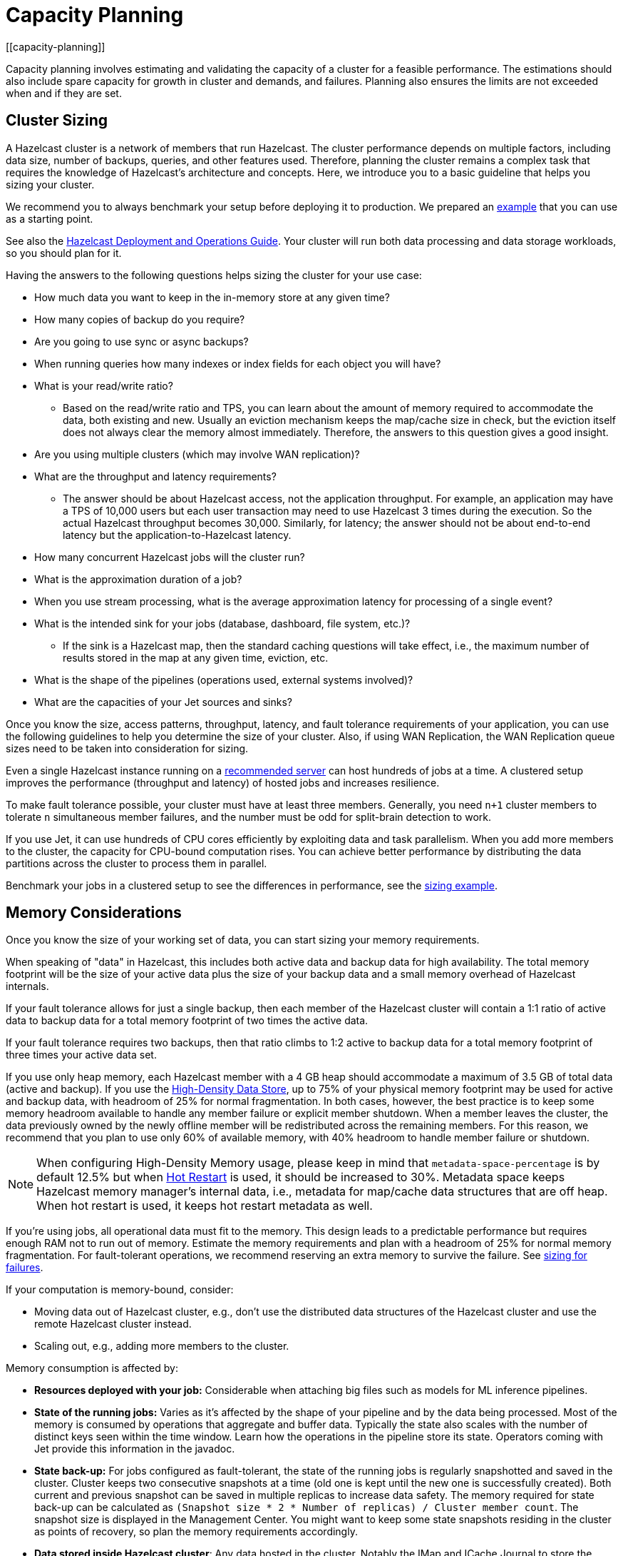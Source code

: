 = Capacity Planning
:description: Capacity planning involves estimating and validating the capacity of a cluster for a feasible performance.
[[capacity-planning]]

{description} The estimations should also include spare capacity for
growth in cluster and demands, and failures. Planning also ensures the limits
are not exceeded when and if they are set.

== Cluster Sizing

A Hazelcast cluster is a network of members that run Hazelcast.
The cluster performance depends on multiple factors, including data size,
number of backups, queries, and other features used. Therefore,
planning the cluster remains a complex task that requires the knowledge of
Hazelcast's architecture and concepts. Here, we introduce you to a basic guideline
that helps you sizing your cluster.

We recommend you to always benchmark your setup before deploying it to
production. We prepared an <<benchmarking-and-sizing-example, example>>
that you can use as a starting point.

See also the https://hazelcast.com/resources/hazelcast-deployment-operations-guide/[Hazelcast Deployment and Operations Guide].
Your cluster will run both data processing and data storage
workloads, so you should plan for it.

Having the answers to the following questions helps sizing the cluster for your use case:

* How much data you want to keep in the in-memory store at any given time?
* How many copies of backup do you require?
* Are you going to use sync or async backups?
* When running queries how many indexes or index fields for each object you will have?
* What is your read/write ratio?
** Based on the read/write ratio and TPS, you can learn about the amount of memory
required to accommodate the data, both existing and new. Usually an eviction mechanism keeps
the map/cache size in check, but the eviction itself does not always clear the memory almost
immediately. Therefore, the answers to this question gives a good insight.
* Are you using multiple clusters (which may involve WAN replication)?
* What are the throughput and latency requirements?
** The answer should be about Hazelcast access, not the application throughput.
For example, an application may have a TPS of 10,000 users but each user
transaction may need to use Hazelcast 3 times during the execution. So the
actual Hazelcast throughput becomes 30,000. Similarly, for latency; the answer
should not be about end-to-end latency but the application-to-Hazelcast latency.
* How many concurrent Hazelcast jobs will the cluster run?
* What is the approximation duration of a job?
* When you use stream processing, what is the average approximation latency for processing of a single event?
* What is the intended sink for your jobs (database, dashboard, file system, etc.)?
** If the sink is a Hazelcast map, then the standard caching questions will take effect, i.e.,
the maximum number of results stored in the map at any given time, eviction, etc.
* What is the shape of the pipelines (operations used, external systems involved)?
* What are the capacities of your Jet sources and sinks?

Once you know the size, access patterns, throughput, latency,
and fault tolerance requirements of your application, you can use
the following guidelines to help you determine the size of your cluster.
Also, if using WAN Replication, the WAN Replication queue sizes need to
be taken into consideration for sizing.

Even a single Hazelcast instance running on a <<recommended-configuration, recommended server>>
can host hundreds of jobs at a time. A clustered setup improves the
performance (throughput and latency) of
hosted jobs and increases resilience.

To make fault tolerance possible, your cluster must have at least three
members. Generally, you need `n+1` cluster members to tolerate `n`
simultaneous member failures, and the number must be odd for split-brain
detection to work.

If you use Jet, it can use hundreds of CPU cores efficiently by exploiting data and
task parallelism. When you add more members to the cluster, the capacity
for CPU-bound computation rises. You can achieve better performance by
distributing the data partitions across the cluster to process them in
parallel.

Benchmark your jobs in a clustered setup to see the differences in
performance, see the <<benchmarking-and-sizing-example, sizing example>>.

== Memory Considerations

Once you know the size of your working set of data, you can start sizing
your memory requirements.

When speaking of "data" in Hazelcast, this
includes both active data and backup data for high availability. The total
memory footprint will be the size of your active data plus the size of your
backup data and a small memory overhead of Hazelcast internals.

If your fault tolerance allows for just a single backup, then
each member of the Hazelcast cluster will contain a 1:1 ratio of active
data to backup data for a total memory footprint of two times the active data.

If your fault tolerance requires two backups, then that ratio climbs to 1:2 active
to backup data for a total memory footprint of three times your active data set.

If you use only heap memory, each Hazelcast member with a 4 GB heap should
accommodate a maximum of 3.5 GB of total data (active and backup).
If you use the xref:storage:high-density-memory.adoc[High-Density Data Store],
up to 75% of your physical memory footprint may be
used for active and backup data, with headroom of 25% for normal fragmentation.
In both cases, however, the best practice is to keep some memory headroom available
to handle any member failure or explicit member shutdown. When a member leaves the cluster,
the data previously owned by the newly offline member will be redistributed across
the remaining members. For this reason, we recommend that you plan to use only
60% of available memory, with 40% headroom to handle member failure or shutdown.

NOTE: When configuring High-Density Memory usage, please keep in mind that
`metadata-space-percentage` is by default 12.5% but when xref:storage:hot-restart-persistence.adoc[Hot Restart]
is used, it should be increased to 30%. Metadata space keeps Hazelcast memory manager's
internal data, i.e., metadata for map/cache data structures that are off heap.
When hot restart is used, it keeps hot restart metadata as well.

If you're using jobs, all operational data must fit to
the memory. This design leads to a predictable performance but requires
enough RAM not to run out of memory. Estimate the memory requirements
and plan with a headroom of 25% for normal memory fragmentation. For
fault-tolerant operations, we recommend reserving an extra memory to
survive the failure. See <<sizing-for-failures, sizing for failures>>.

If your computation is memory-bound, consider:

* Moving data out of Hazelcast cluster, e.g., don't use the distributed data
structures of the Hazelcast cluster and use the remote Hazelcast cluster
instead.
* Scaling out, e.g., adding more members to the cluster.

Memory consumption is affected by:

* **Resources deployed with your job:** Considerable when attaching big
files such as models for ML inference pipelines.
* **State of the running jobs:** Varies as it's affected by the shape of
your pipeline and by the data being processed. Most of the memory is
consumed by operations that aggregate and buffer data. Typically the
state also scales with the number of distinct keys seen within the
time window. Learn how the operations in the pipeline store its state.
Operators coming with Jet provide this information in the javadoc.
* **State back-up:** For jobs configured as fault-tolerant, the state of
the running jobs is regularly snapshotted and saved in the cluster.
Cluster keeps two consecutive snapshots at a time (old one is kept
until the new one is successfully created). Both current and previous
snapshot can be saved in multiple replicas to increase data safety.
The memory required for state back-up can be calculated as
`(Snapshot size * 2 * Number of replicas) / Cluster member count`.
The snapshot size is displayed in the Management Center. You might
want to keep some state snapshots residing in the cluster as points of
recovery, so plan the memory requirements accordingly.
* **Data stored inside Hazelcast cluster**: Any data hosted in the
cluster. Notably the IMap and ICache Journal to store the streaming
data. See the https://hazelcast.com/resources/hazelcast-deployment-operations-guide/[Hazelcast Deployment and Operations Guide].

Hazelcast offers lite members to prevent the memory usage on 
these members. Lite members do not own any partitions, but they can
access partitions that are owned by other members in the cluster. If
there is no specific advantage of using non-homogeneous cluster
members, we do not recommend using lite members as they increase
network calls and thus increase the latency. See the xref:management:cluster-utilities.adoc#enabling-lite-members[Cluster Utilities]
for information on lite members. 

== Scaling Maximums

Hazelcast performs scaling tests for each version of the software.
Based on this testing we specify some scaling maximums. These are
defined for each version of the software. We recommend
staying below these numbers. Please contact Hazelcast if you plan to
use higher limits.

* Maximum 100 multi-socket clients per member
* Maximum 1,000 unisocket clients per member
* Maximum of 100GB HD Memory per member

Multi-socket clients are the smart clients which maintain a connection to each member.
Unisocket clients have a single connection to the entire cluster.

== Uniform Hardware

Hazelcast is designed to run efficiently on homogeneous clusters. All JVM
processes that participate in the cluster should have equal CPU, memory
and network resources. One slow cluster member can kill the performance
of the whole cluster.

=== Minimal Configuration

Hazelcast is a lightweight framework and is reported to run well on devices
such as Raspberry Pi Zero (1GHz single-core CPU, 512MB RAM).

=== Recommended Configuration

As a starting point for data-intensive operations, consider machines
such as AWS https://aws.amazon.com/ec2/instance-types/c5/[c5.2xlarge]
with:

* 8 CPU cores
* 16 GB RAM
* 10 Gbps network

=== CPU

Hazelcast can use hundreds of CPU cores efficiently by exploiting data and
task parallelism. Adding more CPU can therefore help with scaling the
CPU-bound computations. If you're using jobs and pipelines, read about the
xref:architecture:distributed-computing.adoc#cooperative-execution-engine[Execution model]
to understand how Hazelcast makes the computation parallel and design your pipelines according to it.

By default, Hazelcast uses all available CPU. Starting two Hazelcast
instances on one machine therefore doesn't bring any performance benefit
as the instances would compete for the same CPU resources.

Don't rely just on CPU usage when benchmarking your cluster. Simulate
production workload and measure the throughput and latency instead. The
task manager of Hazelcast can be configured to use the CPU aggressively.
As an example, see https://hazelcast.com/blog/idle-green-threads-in-jet/[this benchmark]: the CPU usage was close to 20% with just 1000 events/s. At 1m items/s
the CPU usage was 100% even though Jet still could push around 5m
items/s on that machine.

=== Network

Hazelcast uses the network internally to shuffle data and to replicate the
back-ups. Network is also used to read input data from and to write
results to remote systems or to do RPC calls when enriching. In fact a
lot of Hazelcast jobs are network-bound. Using a 10 Gbit or faster network
can improve application performance. Also consider scaling the cluster
out (adding more members to the cluster) to distribute the load.

Consider collocating a Hazelcast cluster with the data source and sink to avoid
moving data back and forth over the wire. Co-locate Hazelcast with source
rather than a sink if you have to choose. Processed results are often
aggregated, so the size is reduced.

Hazelcast cluster is designed to run in a single LAN. Deploying Hazelcast cluster to
a network with high or varying latencies leads to unpredictable
performance.

=== Disk

Hazelcast is an in-memory framework. Cluster disks aren't involved in regular
operations except for logging and thus are not critical for the cluster
performance.

Consider using more performant disks when:

* using the cluster file system as a source or sink - faster disks
improve the performance
* using disk persistence for https://jet-start.sh/docs/enterprise/lossless-restart[Lossless Cluster Restart]

== Size for Failures

Hazelcast cluster is elastic to deal with failures and performance spikes.

When a cluster member fails, this reduces available resources and
increases stress on the remaining members until recovery. The data
previously owned by the failed member gets distributed among the
surviving ones. The cluster must catch up with the data that has
accumulated while it was adapting to the new size, and it must keep up
with the head of the stream without the CPU capacity of the lost member.

To tolerate the failure of one member, we recommend sizing your cluster
so it can operate well with `n-1` members.

Another approach to improve fault-tolerance is to separate the concerns
of data storage and computation into two separate clusters. Use one
cluster for Hazelcast IMaps and their event journals and another one for running
Hazelcast jobs. This way a single failure doesn't simultaneously hurt both
the storage and the computation capacity.

== Start Independent Clusters for Job Performance Isolation

The jobs running in one cluster share the resources to maximize hardware
utilization. This is efficient for setups without the risk of https://searchcloudcomputing.techtarget.com/definition/noisy-neighbor-cloud-computing-performance[noisy neighbors] such as:

* Clusters hosting many short-living jobs
* Clusters hosting jobs with a predictable performance
* Jobs with relaxed SLAs

For stronger resource isolation (multi-tenant environments, strict
SLAs), consider starting multiple smaller clusters with resources
allocated at the OS level or using a resource manager
such as xref:deploy:deploying-in-kubernetes.adoc[Kubernetes].

== Data Flow

Consider the capacity of data sources and sinks when planning the Hazelcast
cluster.

Each Hazelcast job participates in a larger data pipeline: it continuously
reads the data from the sources and writes the results to the sinks. The
capacity of all components of the data pipeline must be balanced to
avoid bottlenecks.

If a data sink is slow, Hazelcast applies backpressure all the way to the
source, slowing down data consumption. The data sources should be
designed to participate by reducing the pace of data production or by
buffering the data.

On the other hand, if the data source can't produce or transmit the
data fast enough, adding more resources to the Hazelcast cluster won't bring
any performance benefits.

== Processed Data

Test your setup on a dataset that represents the characteristics of the
production data, notably:

* Partitioning of the input data
* Key distribution and count

Hazelcast splits the data across the cluster to process it in parallel. It is
designed to perform well under the assumption of balanced partitions.
Imbalanced partitions may create a hot spot in your cluster. Factors
that affect partitioning are the data source and the grouping keys
used in the Hazelcast application.

A frequent source of the partition imbalance are special cases: in a
payment processing application, there might be a small number of
accounts with very high activity. Imagine a retail company account with
thousands of payments per minute vs. personal accounts with just a few
payments in a day. Using account as a grouping key leads to imbalanced
partitions. Consider such special cases when designing your pipelines
and the test datasets.

== Benchmarking and Sizing Examples

See the following caching and streaming use cases to see sample benchmarking
and sizing examples.

=== Caching Use Case

Consider an application that uses Hazelcast as a data cache.
The active memory footprint will be the total number of objects in
the cache times the average object size. The backup memory footprint will
be the active memory footprint times the backup count. The total memory
footprint is the active memory footprint plus the backup memory footprint:	
	
```
Total memory footprint = (total objects * average object size) + (total objects * average object size * backup count)
```

For this example, let’s stipulate the following requirements:

* 50 GB of active data
* 40,000 transactions per second
* 70:30 ratio of reads to writes via map lookups
* Less than 500 ms latency per transaction
* A backup count of 2

==== Cluster Size Using the High-Density Memory Store

Since we have 50 GB of active data, our total memory footprint will be:

* 50 GB + 50 GB * 2 (backup count) = 150 GB. 

Add 40% memory headroom and you will need a total of 250 GB of RAM for data.

To satisfy this use case, you will need three Hazelcast members, each
running a 4 GB heap with ~84 GB of data off-heap in the High-Density Data Store.

NOTE: You cannot have a backup count greater than or equal to the number of
members available in the cluster. Hazelcast will ignore higher backup counts and
will create the maximum number of backup copies possible. For example, Hazelcast
will only create two backup copies in a cluster of three members, even if the
backup count is set equal to or higher than three.

NOTE: No member in a Hazelcast cluster will store primary as well as its own backup.

==== Cluster Size Using Only Heap Memory

Since it’s not practical to run JVMs with greater than a 4 GB heap, you
will need a minimum of 42 JVMs, each with a 4 GB heap to store 150 GB of
active and backup data as a 4 GB JVM would give approximately 3.5 GB of storage space.
Add the 40% headroom discussed earlier, for a total of 250 GB of usable heap, then
you will need ~72 JVMs, each running with four GB heap for active and backup data.
Considering that each JVM has some memory overhead and Hazelcast’s rule of thumb for
CPU sizing is eight cores per Hazelcast server instance, you will need at least
576 cores and upwards of 300 GB of memory.

==== Summary 

150 GB of data, including backups.

High-Density Memory Store:

* 3 Hazelcast members
* 24 cores
* 256 GB RAM

Heap-only:

* 72 Hazelcast members
* 576 cores
* 300 GB RAM

=== Streaming Use Case

The sample application is a https://github.com/hazelcast/big-data-benchmark/tree/master/trade-monitor/jet-trade-monitor[real-time trade analyzer].
Every second it counts the trades completed over the previous minute for
each trading symbol. Hazelcast is also used to ingest and buffer the stream of
trades. The remote trading applications write trade events to an IMap
data structure in the cluster. The analytical job reads the IMap
Event Journal and writes the processed results to a rolling file.

The job is configured to be xref:pipelines:configuring-jobs.adoc#setting-a-processing-guarantee[fault-tolerant]
with the exactly-once processing guarantee.

The cluster is expected to process 50k trade events per second with 10k
trade symbols (distinct keys).

==== Cluster Size and Performance

The https://hazelcast.com/resources/jet-3-0-streaming-benchmark/[benchmark]
generates the expected data stream (50k events / second, 10k distinct
keys) and measures how the cluster size affects the processing latency.

We benchmarked this job on a cluster of 3, 5 and 9 members. We started
with a 3-member cluster as that is a minimal setup for fault-tolerant
operations.  For each topology, we benchmarked a setup with 1, 10, 20
and 40 jobs running in the cluster.

The metric we measured was latency evaluated as ```RESULT_PUBLISHED_TS -
ALL_TRADES_RECEIVED_TS``` (https://hazelcast.com/resources/jet-3-0-streaming-benchmark/[learn
more]).
You can use this approach or design a metric that fits your application
SLAs. Moreover, our example records the maximum and average latency.
Consider measuring the result distribution, as the application SLAs are
frequently expressed using it, e.g., app processes 99.999% of data under
200 milliseconds).

Cluster machines were of the recommended minimal configuration:
AWS https://aws.amazon.com/ec2/instance-types/c5/[c5.2xlarge]
machines, each of 8 CPU, 16 GB RAM, 10 Gbps network.

**1 job in the cluster:**

[cols="2,1,1"]
|===
|Cluster Size | Max (ms) | Avg (ms)

| 3
| 182
| 150

| 5
| 172
| 152

| 9
| 215
| 134
|===

**10 jobs in the cluster:**

[cols="2,1,1"]
|===
|Cluster Size | Max (ms) | Avg (ms)

| 3
| 986
| 877

| 5
| 808
| 719

| 9
| 735
| 557
|===

**20 jobs in the cluster:**

[cols="2,1,1"]
|===
|Cluster Size | Max (ms) | Avg (ms)

| 3
| 1990
| 1784

| 5
| 1593
| 1470

| 9
| 1170
| 1046
|===

**40 jobs in the cluster:**

[cols="2,1,1"]
|===
|Cluster Size | Max (ms) | Avg (ms)

| 3
| 4382
| 3948

| 5
| 3719
| 3207

| 9
| 2605
| 2085
|===

==== Fault-Tolerance

The xref:data-structures:event-journal.adoc[Event Journal]
capacity was set to 1.5 million items. With an input data production
rate of 50k events per second, the data is kept for 30 seconds before
being overwritten. The job snapshot frequency was set to 1 second.

The job is restarted from the last snapshot if a cluster member fails.
In our test, the cluster restarted the processing in under 3 seconds
(failure detection, clustering changes, job restart using the last
snapshot) giving the job enough time to reprocess the 3 seconds (~ 150k
events) of data it missed.

More aggressive xref:clusters:failure-detector-configuration.adoc[failure detectors] and a
larger event journal can be used to stretch the error window.

== Garbage Collection Considerations

Based on an https://jet-start.sh/blog/2020/06/09/jdk-gc-benchmarks-part1[extensive testing campaign]
we performed in June-August 2020, we extracted some points of advice on how to choose
the right JDK/GC (Garbage Collection) combination and how to tune your setup to the workload
of your Hazelcast data pipeline.

=== Upgrade Your JDK

If you are still on JDK 8, seriously consider upgrading. We found that
none of its garbage collectors are a match for the offerings of JDK 11,
which is the current version with Oracle's Long-Term Support (LTS). The
JVM has been undergoing a phase of rapid development lately, which means
you can expect numerous improvements with each JDK version.

=== The G1 Collector is Great for Most Workloads

For batch workloads, as well as streaming workloads that can tolerate
occasional latency spikes of 2-3 seconds, the G1 collector is the best
choice because it has very good throughput and its failure modes are
graceful. It performs very well in a variety of workloads without any
tuning parameters. Its default target for the maximum stop-the-world GC
pause is 200 ms and you can configure it lower, down to 5 ms (using
`-XX:MaxGCPauseMillis`). Lower targets allow less throughput, though.
The mentioned 2-3 seconds latency (as opposed to the usual 0.2 seconds)
occurs only in exceptional conditions with very high GC pressure. The
advantage of G1 over many other collectors is a graceful increase in GC
pause length under such conditions.

=== For Latency Goals Below 10 ms, Consider a Low-Latency GC

If you aim for very low latencies (anything below 10 ms), you can
achieve it with G1 as well, but you will probably have to use the
`-XX:MaxNewSize` flag in order to constrain the Minor GC pause duration.
In our ??????https://jet-start.sh/blog/2020/08/05/gc-tuning-for-jet[test]?????? we found the values
`100m`-`200m` to work best over our range of throughputs, lower values
being better for lower throughputs.

If your data pipeline doesn't have too large state (i.e., less than a
million keys within a sliding window), you can consider the Z garbage
collector. We found it to work well without any tuning parameters. Its
current downside is that it handles less throughput compared to G1 and,
being non-generational, doesn't work well if you have a lot of static
data on the heap (for example, if your data pipeline has a `hashJoin`
stage). ZGC is an experimental collector under intense development, so
you can expect further improvements, including generational GC behavior,
in the future.

In our tests we found that as of JDK version 14.0.2, the other
low-latency collector, Shenandoah, still did not perform as well as ZGC
and latencies with it exceeded 10 ms in many cases.

==== Reduce the Jet Cooperative Thread Pool

A concurrent garbage collector uses a number of threads to do its work
in the background. It uses some static heuristics to determine how many
to use, mostly based on the number of `availableProcessors` that the JVM
reports. For example, on a 16-vCPU EC2 c5.4xlarge instance:

- ZGC uses 2 threads
- G1 uses 3 threads
- Shenandoah uses 4 threads

The number of GC threads is configurable through `-XX:ConcGCThreads`,
but we found it best to leave the default setting. However, it is
important to find out the number of GC threads and set Hazelcast's
`config/hazelcast-jet.yaml/instance/cooperative-thread-count` to
(`availableProcessors` - `ConGCThreads`). This will allow the GC threads
to be assigned to their own CPU cores, alongside Hazelcast's threads, and thus
the OS can avoid having to interleave Hazelcast and GC threads on the same
core.

A Hazelcast data pipeline may use additional threads for
non-cooperative tasklets, in this case you may consider adjusting the
cooperative thread pool size even lower.

==== Egregious Amounts of Free Heap Help Latency

The data pipeline in our tests used less than 1 GB of heap, but we
needed at least `-Xmx=4g` to get a good 99.99% latency. We also tested
with `-Xmx=8g` (less than 15% heap usage), and it made the latencies
even lower.

=== For Batch Processing, Garbage-Free Aggregation is a Big Deal

In batch aggregation, once a given grouping key is observed, the state
associated with it is retained until the end of the computation. If
updating that state doesn't create garbage, the whole aggregation
process is garbage-free. The computation still produces young garbage,
but since most garbage collectors are generational, this has
significantly less cost. In our tests, garbage-free aggregation boosted
the throughput of the batch pipeline by 30-35%.

For this reason we always strive to make the aggregate operations we
provide with Hazelcast garbage-free. Examples are summing, averaging and
finding extremes. Our current implementation of linear trend, however,
does generate garbage because it uses immutable ``BigDecimal``s in the
state.

If your requirements call for a complex aggregate operation not provided
by Hazelcast, and if you use Hazelcast for batch processing, putting extra effort
into implementing a custom garbage-free aggregate operation can be
worth it.
